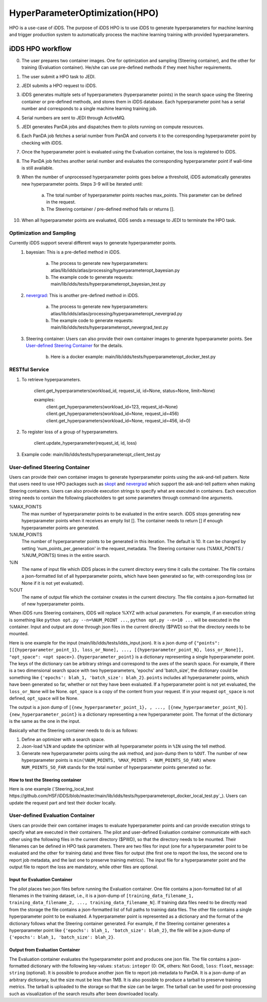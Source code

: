HyperParameterOptimization(HPO)
===============================

HPO is a use-case of iDDS. The purpose of iDDS HPO is to use iDDS to generate hyperparameters for machine learning and trigger production system to automatically process the machine learning training with provided hyperparameters.

iDDS HPO workflow
^^^^^^^^^^^^^^^^^

0. The user prepares two container images. One for optimization and sampling (Steering container), and the other for training (Evaluation container). He/she can use pre-defined methods if they meet his/her requirements.
1. The user submit a HPO task to JEDI.
2. JEDI submits a HPO request to iDDS.
3. iDDS generates multiple sets of hyperparameters (hyperparameter points) in the search space using the Steering container or pre-defined methods, and stores them in iDDS database. Each hyperparameter point has a serial number and corresponds to a single machine learning training job.
4. Serial numbers are sent to JEDI through ActiveMQ.
5. JEDI generates PanDA jobs and dispatches them to pilots running on compute resources.
6. Each PanDA job fetches a serial number from PanDA and converts it to the corresponding hyperparameter point by checking with iDDS.
7. Once the hyperparameter point is evaluated using the Evaluation container, the loss is registered to iDDS.
8. The PanDA job fetches another serial number and evaluates the corresponding hyperparameter point if wall-time is still available.
9. When the number of unprocessed hyperparameter points goes below a threshold, iDDS automatically generates new hyperparameter points. Steps 3-9 will be iterated until:

    a. The total number of hyperparameter points reaches max_points. This parameter can be defined in the request.
    b. The Steering container / pre-defined method fails or returns [].

10. When all hyperparameter points are evaluated, iDDS sends a message to JEDI to terminate the HPO task.


Optimization and Sampling
--------------------------

Currently iDDS support several different ways to generate hyperparameter points.
    1. bayesian: This is a pre-defied method in iDDS.

        a. The process to generate new hyperparameters: atlas/lib/idds/atlas/processing/hyperparameteropt_bayesian.py
        b. The example code to generate requests: main/lib/idds/tests/hyperparameteropt_bayesian_test.py

    2. `nevergrad <https://github.com/facebookresearch/nevergrad>`_: This is another pre-defined method in iDDS.

        a. The process to generate new hyperparameters: atlas/lib/idds/atlas/processing/hyperparameteropt_nevergrad.py
        b. The example code to generate requests: main/lib/idds/tests/hyperparameteropt_nevergrad_test.py

    3. Steering container: Users can also provide their own container images to generate hyperparameter points. See `User-defined Steering Container`_ for the details.

        b. Here is a docker example: main/lib/idds/tests/hyperparameteropt_docker_test.py


RESTful Service
----------------

1. To retrieve hyperparameters.

    client.get_hyperparameters(workload_id, request_id, id=None, status=None, limit=None)

    examples:
        client.get_hyperparameters(workload_id=123, request_id=None)
        client.get_hyperparameters(workload_id=None, request_id=456)
        client.get_hyperparameters(workload_id=None, request_id=456, id=0)

2. To register loss of a group of hyperparameters.

    client.update_hyperparameter(request_id, id, loss)

3. Example code: main/lib/idds/tests/hyperparameteropt_client_test.py



User-defined Steering Container
--------------------------------

Users can provide their own container images to generate hyperparameter points using
the ask-and-tell pattern. Note that users need to use HPO packages such as
`skopt <https://scikit-optimize.github.io/stable/>`_ and
`nevergrad <https://github.com/facebookresearch/nevergrad>`_ which support
the ask-and-tell pattern when making Steering containers.
Users can also provide execution strings to specify what are executed in containers.
Each execution string needs to contain the following placeholders to get some parameters
through command-line arguments.

%MAX_POINTS
  The max number of hyperparameter points to be evaluated in the entire search. iDDS stops generating new hyperparameter points when it receives an empty list []. The container needs to return [] if enough hyperparameter points are generated.

%NUM_POINTS
   The number of hyperparameter points to be generated in this iteration. The default is 10. It can be changed by setting 'num_points_per_generation' in the request_metadata. The Steering container runs (%MAX_POINTS / %NUM_POINTS) times in the entire search.

%IN
   The name of input file which iDDS places in the current directory every time it calls the container. The file contains a json-formatted list of all hyperparameter points, which have been generated so far, with corresponding loss (or None if it is not yet evaluated).

%OUT
   The name of output file which the container creates in the current directory. The file contains a json-formatted list of new hyperparameter points.

When iDDS runs Steering containers, iDDS will replace %XYZ with actual parameters.
For example, if an execution string is something like ``python opt.py --n=%NUM_POINT ...``,
``python opt.py --n=10 ...`` will be executed in the container.
Input and output are done through json files in the current directly ($PWD) so that
the directory needs to be mounted.

Here is one example for the input (main/lib/idds/tests/idds_input.json). It is a json dump of
``{"points": [[{hyperparameter_point_1}, loss_or_None], ..., [{hyperparameter_point_N}, loss_or_None]], "opt_space": <opt space>}``.
``{hyperparameter_point}`` is a dictionary representing a single hyperparameter point.
The keys of the dictionary can be arbitrary strings and correspond to the axes of the search space.
For example, if there is a two dimensional search space with two hyperparameters, 'epochs' and 'batch_size',
the dictionary could be something like ``{'epochs': blah_1, 'batch_size': blah_2}``.
``points`` includes all hyperparameter points, which have been generated so far, whether or not they have been evaluated.
If a hyperparameter point is not yet evaluated, the ``loss_or_None`` will be None.
``opt_space`` is a copy of the content from your request. If in your request ``opt_space`` is not defined,
``opt_space`` will be None.

The output is a json dump of ``[{new_hyperparameter_point_1}, , ..., [{new_hyperparameter_point_N}]``.
``{new_hyperparameter_point}`` is a dictionary representing a new hyperparameter point.
The format of the dictionary is the same as the one in the input.

Basically what the Steering container needs to do is as follows:

1. Define an optimizer with a search space.
2. Json-load ``%IN`` and update the optimizer with all hyperparameter points in ``%IN`` using the tell method.
3. Generate new hyperparameter points using the ask method, and json-dump them to ``%OUT``. The number of new hyperparameter points is ``min(%NUM_POINTS, %MAX_POINTS - NUM_POINTS_SO_FAR)`` where ``NUM_POINTS_SO_FAR`` stands for the total number of hyperparameter points generated so far.

How to test the Steering container
************************************
Here is one example (`Steering_local_test https://github.com/HSF/iDDS/blob/master/main/lib/idds/tests/hyperparameteropt_docker_local_test.py`_). Users can update the request part and test their docker locally.



User-defined Evaluation Container
-----------------------------------

Users can provide their own container images to evaluate hyperparameter points and can provide
execution strings to specify what are executed in their containers.
The pilot and user-defined Evaluation container communicate with each other using the following files
in the current directory ($PWD), so that the directory needs to be mounted.
Their filenames can be defined in HPO task parameters. There are two files for input
(one for a hyperparameter point to be evaluated and the other for training data) and
three files for output (the first one to report the loss, the second one to report job metadata,
and the last one to preserve training metrics). The input file for a hyperparameter point and
the output file to report the loss are mandatory, while other files are optional.


Input for Evaluation Container
*****************************************
The pilot places two json files before running the Evaluation container.
One file contains a json-formatted list of all filenames in the training dataset,
i.e., it is a json-dump of ``[training_data_filename_1, training_data_filename_2, ..., training_data_filename_N]``.
If training data files need to be directly read from the storage the file contains a json-formatted list of full paths
to training data files.
The other file contains a single hyperparameter point to be evaluated.
A hyperparameter point is represented as a dictionary and the format of the dictionary follows
what the Steering container generated.
For example, if the Steering container generates a hyperparameter point like
``{'epochs': blah_1, 'batch_size': blah_2}``, the file will be a json-dump of
``{'epochs': blah_1, 'batch_size': blah_2}``.


Output from Evaluation Container
***********************************************
The Evaluation container evaluates the hyperparameter point and produces one json file.
The file contains a json-formatted dictionary with the following key-values: ``status``: ``integer`` (0: OK, others: Not Good),
``loss``: ``float``, ``message``: ``string`` (optional). It is possible to produce another json file to report
job metadata to PanDA. It is a json-dump of an arbitrary dictionary, but the size must be less than 1MB.
It is also possible to produce a tarball to preserve training metrics. The tarball is uploaded to the storage
so that the size can be larger. The tarball can be used for post-processing such as visualization
of the search results after been downloaded locally.
